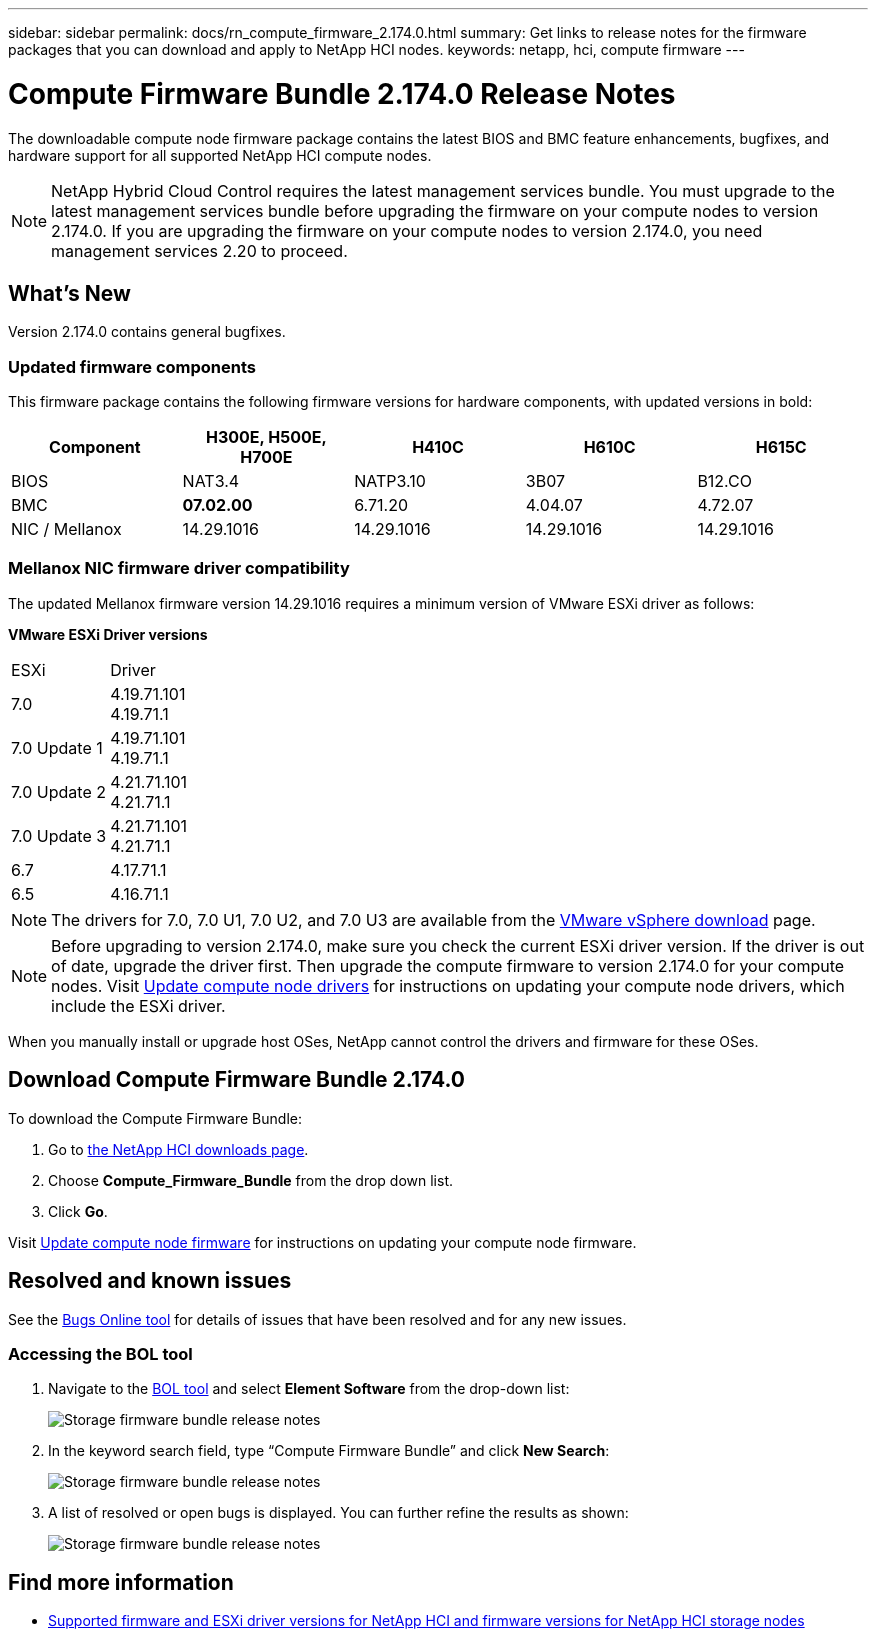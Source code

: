 ---
sidebar: sidebar
permalink: docs/rn_compute_firmware_2.174.0.html
summary: Get links to release notes for the firmware packages that you can download and apply to NetApp HCI nodes.
keywords: netapp, hci, compute firmware
---
////
This file isn't included in the sidebar nav system. It is only linked to from the rn_relatedrn.adoc file, and this is by design. It might be a totally poor design, but we're going to try it out. -MW, 6-3-2020
////
= Compute Firmware Bundle 2.174.0 Release Notes
:hardbreaks:
:nofooter:
:icons: font
:linkattrs:
:imagesdir: ../media/
:keywords: hci, release notes, vcp, element, management services, firmware

[.lead]
The downloadable compute node firmware package contains the latest BIOS and BMC feature enhancements, bugfixes, and hardware support for all supported NetApp HCI compute nodes.

NOTE: NetApp Hybrid Cloud Control requires the latest management services bundle. You must upgrade to the latest management services bundle before upgrading the firmware on your compute nodes to version 2.174.0. If you are upgrading the firmware on your compute nodes to version 2.174.0, you need management services 2.20 to proceed.

== What's New
Version 2.174.0 contains general bugfixes.

=== Updated firmware components
This firmware package contains the following firmware versions for hardware components, with updated versions in bold:

|===
|Component |H300E, H500E, H700E |H410C |H610C |H615C

|BIOS
|NAT3.4
|NATP3.10
|3B07
|B12.CO

|BMC
|*07.02.00*
|6.71.20
|4.04.07
|4.72.07

|NIC / Mellanox
|14.29.1016
|14.29.1016
|14.29.1016
|14.29.1016
|===

//=== Changes in firmware components
//Here are the details of the improvements and changes included in each new firmware component:

//|===
//|Node and firmware component |Improvements and changes

//|*H300E/H500E/H700E NA3.4*
//a|
//* Enable Post Packet Repair (PPR)
//* IPU 2020.2 microcode
//|*H410C NATP3.10*
//a|
//* IPU 2020.2 microcode
//| *H610C 3B07*
//a|
//* Enhance logging of PPR events in SEL
//* IPU 2020.2 microcode
//| *H615C 3B12.CO*
//a|
//* Enhance logging of PPR events in SEL
//* IPU 2020.2 microcode
//| *H300E/H500E/H700E 6.98.00*
//a|
//* LDAP BIND ID field length to 128 chars
//* Disable TLS 1.0 and TLS 1.1
//| *H610C 4.04.07*
//a|
//* BIOS PPR event log parsing in BMC SEL
//* LDAP BIND ID field length to 128 chars
//* Group Domain of LDAP length to 128 chars
//| *H615C 4.72.07*
//a|
//* BIOS PPR event log parsing in BMC SEL
//* Group Domain of LDAP length to 128 chars
//|===

=== Mellanox NIC firmware driver compatibility
The updated Mellanox firmware version 14.29.1016 requires a minimum version of VMware ESXi driver as follows:

*VMware ESXi Driver versions*
|===
| ESXi | Driver
| 7.0	| 4.19.71.101
4.19.71.1
| 7.0 Update 1 | 4.19.71.101
4.19.71.1
| 7.0 Update 2 | 4.21.71.101
4.21.71.1
| 7.0 Update 3 | 4.21.71.101
4.21.71.1
| 6.7 | 4.17.71.1
| 6.5 | 4.16.71.1
|===

//* *ESXi 7.0*: Version 4.21.71.1
//* *ESXi 7.0*: H610C/H615C: Version 4.17.15.16
//* *ESXi 6.7*: Version 4.17.71.1
//* *ESXi 6.5*: Version 4.16.71.1
NOTE: The drivers for 7.0, 7.0 U1, 7.0 U2, and 7.0 U3 are available from the link:https://customerconnect.vmware.com/downloads/info/slug/datacenter_cloud_infrastructure/vmware_vsphere/7_0[VMware vSphere download^] page.

NOTE: Before upgrading to version 2.174.0, make sure you check the current ESXi driver version. If the driver is out of date, upgrade the driver first. Then upgrade the compute firmware to version 2.174.0 for your compute nodes. Visit link:task_hcc_upgrade_compute_node_drivers.html[Update compute node drivers] for instructions on updating your compute node drivers, which include the ESXi driver.

When you manually install or upgrade host OSes, NetApp cannot control the drivers and firmware for these OSes.

== Download Compute Firmware Bundle 2.174.0
To download the Compute Firmware Bundle:

. Go to https://mysupport.netapp.com/site/products/all/details/netapp-hci/downloads-tab[the NetApp HCI downloads page^].
. Choose *Compute_Firmware_Bundle* from the drop down list.
. Click *Go*.

Visit link:task_hcc_upgrade_compute_node_firmware.html#use-the-baseboard-management-controller-bmc-user-interface-ui[Update compute node firmware] for instructions on updating your compute node firmware.

//== Resolved security vulnerabilities
// following are security vulnerabilities that have been resolved in this release:

//* CVE-2019-20636
//* CVE-2019-11599, CVE-2020-12826, CVE-2020-12464, CVE-2020-12114
//* CVE-2019-0151, CVE-2019-0123, CVE-2019-0117
//* CVE-2016-3706, CVE-2011-5320, CVE-2015-8984, CVE-2015-8983, CVE-2015-8982, CVE-2006-7254, CVE-2005-3590
//* CVE-2020-20811, CVE-2020-20812
//* CVE-2020-25641
//* CVE-2020-14386, CVE-2020-14314, CVE-2020-25641, CVE-2020-1438, CVE-2020-14314, CVE-2020-25641
//* CVE-2020-8738, CVE-2020-8764, CVE-2020-0590, CVE-2020-8705
//* CVE-2020-0587, CVE-2020-0591, CVE-2020-0592, CVE-2020-8740
//* CVE-2020-0592, CVE-2020-0588, CVE-2020-8696

== Resolved and known issues
See the https://mysupport.netapp.com/site/bugs-online/product[Bugs Online tool^] for details of issues that have been resolved and for any new issues.

=== Accessing the BOL tool
. Navigate to the  https://mysupport.netapp.com/site/bugs-online/product[BOL tool^] and select  *Element Software* from the drop-down list:
+
image::bol_dashboard.png[Storage firmware bundle release notes, align="center"]

. In the keyword search field, type “Compute Firmware Bundle” and click *New Search*:
+
image::compute_firmware_bundle_choice.png[Storage firmware bundle release notes, align="center"]

. A list of resolved or open bugs is displayed. You can further refine the results as shown:
+
image::bol_list_bugs_found.png[Storage firmware bundle release notes, align="center"]

[discrete]
== Find more information
* link:firmware_driver_versions.html[Supported firmware and ESXi driver versions for NetApp HCI and firmware versions for NetApp HCI storage nodes]